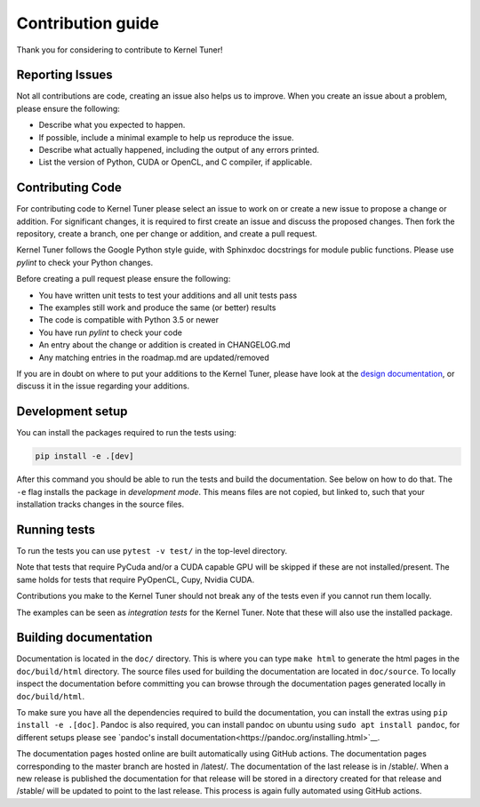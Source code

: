 Contribution guide
==================
Thank you for considering to contribute to Kernel Tuner!

Reporting Issues
----------------
Not all contributions are code, creating an issue also helps us to improve. When you create an issue about a problem, please ensure the following:

* Describe what you expected to happen.
* If possible, include a minimal example to help us reproduce the issue.
* Describe what actually happened, including the output of any errors printed.
* List the version of Python, CUDA or OpenCL, and C compiler, if applicable. 

Contributing Code
-----------------
For contributing code to Kernel Tuner please select an issue to work on or create a new issue to propose a change or addition. For significant changes, it is required to first create an issue and discuss the proposed changes. Then fork the repository, create a branch, one per change or addition, and create a pull request.

Kernel Tuner follows the Google Python style guide, with Sphinxdoc docstrings for module public functions. Please use `pylint` to check your Python changes.

Before creating a pull request please ensure the following:

* You have written unit tests to test your additions and all unit tests pass
* The examples still work and produce the same (or better) results
* The code is compatible with Python 3.5 or newer
* You have run `pylint` to check your code
* An entry about the change or addition is created in CHANGELOG.md
* Any matching entries in the roadmap.md are updated/removed

If you are in doubt on where to put your additions to the Kernel Tuner, please
have look at the `design documentation
<http://benvanwerkhoven.github.io/kernel_tuner/design.html>`__, or discuss it in the issue regarding your additions.

Development setup
-----------------
You can install the packages required to run the tests using:

.. code-block:: bash

    pip install -e .[dev]

After this command you should be able to run the tests and build the documentation.
See below on how to do that. The ``-e`` flag installs the package in *development mode*.
This means files are not copied, but linked to, such that your installation tracks
changes in the source files.

Running tests
-------------
To run the tests you can use ``pytest -v test/`` in the top-level directory.

Note that tests that require PyCuda and/or a CUDA capable GPU will be skipped if these
are not installed/present. The same holds for tests that require PyOpenCL, Cupy, Nvidia CUDA.

Contributions you make to the Kernel Tuner should not break any of the tests
even if you cannot run them locally.

The examples can be seen as *integration tests* for the Kernel Tuner. Note that
these will also use the installed package.

Building documentation
----------------------
Documentation is located in the ``doc/`` directory. This is where you can type
``make html`` to generate the html pages in the ``doc/build/html`` directory.
The source files used for building the documentation are located in
``doc/source``. 
To locally inspect the documentation before committing you can browse through
the documentation pages generated locally in ``doc/build/html``.

To make sure you have all the dependencies required to build the documentation,
you can install the extras using ``pip install -e .[doc]``. Pandoc is also required,
you can install pandoc on ubuntu using ``sudo apt install pandoc``, for different
setups please see `pandoc's install documentation<https://pandoc.org/installing.html>`__.

The documentation pages hosted online are built automatically using GitHub actions.
The documentation pages corresponding to the master branch are hosted in /latest/.
The documentation of the last release is in /stable/. When a new release
is published the documentation for that release will be stored in a directory
created for that release and /stable/ will be updated to point to the last
release. This process is again fully automated using GitHub actions.
